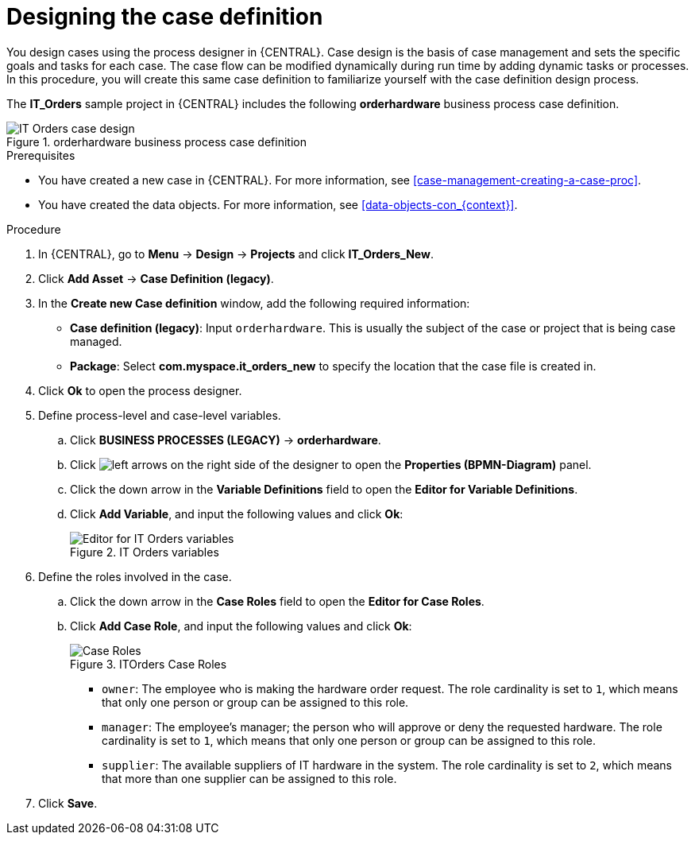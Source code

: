 [id='case-management-designing-IT-hardware-proc']
= Designing the case definition

You design cases using the process designer in {CENTRAL}. Case design is the basis of case management and sets the specific goals and tasks for each case. The case flow can be modified dynamically during run time by adding dynamic tasks or processes. In this procedure, you will create this same case definition to familiarize yourself with the case definition design process.

The *IT_Orders* sample project in {CENTRAL} includes the following *orderhardware* business process case definition.

.orderhardware business process case definition
image::cases/itorders-orderhardware-process.png[IT Orders case design]

.Prerequisites
* You have created a new case in {CENTRAL}. For more information, see <<case-management-creating-a-case-proc>>.
* You have created the data objects. For more information, see <<data-objects-con_{context}>>.

.Procedure
. In {CENTRAL}, go to *Menu* -> *Design* -> *Projects* and click *IT_Orders_New*.
. Click *Add Asset* -> *Case Definition (legacy)*.
. In the *Create new Case definition* window, add the following required information:
+
* *Case definition (legacy)*: Input `orderhardware`. This is usually the subject of the case or project that is being case managed.
* *Package*: Select *com.myspace.it_orders_new* to specify the location that the case file is created in.
//* `Case ID prefix (optional)`: A configurable prefix that enables you to easily distinguish different types of cases. The prefix is followed by a generated ID in the format `ID-XXXXXXXXXX`, where `XXXXXXXXXX` is a generated number that provides a unique ID for the case instance. If a prefix is not provided, the default prefix is `CASE` and generates instances with the following identifiers:
//+
//`CASE-0000000001`
//+
//`CASE-0000000002`
//+
//`CASE-0000000003`
//+
//If a prefix is set to something else, such as `IT` for example, the following identifiers are generated:
//+
//`IT-0000000001`
//+
//`IT-0000000002`
//+
//`IT-0000000003`

+
. Click *Ok* to open the process designer.
. Define process-level and case-level variables.
.. Click *BUSINESS PROCESSES (LEGACY)* -> *orderhardware*.
.. Click image:cases/left-arrows.png[] on the right side of the designer to open the *Properties (BPMN-Diagram)* panel.
.. Click the down arrow in the *Variable Definitions* field to open the *Editor for Variable Definitions*.
.. Click *Add Variable*, and input the following values and click *Ok*:
+
.IT Orders variables
image::cases/process-vars.png[Editor for IT Orders variables]

. Define the roles involved in the case.
.. Click the down arrow in the *Case Roles* field to open the *Editor for Case Roles*.
.. Click *Add Case Role*, and input the following values and click *Ok*:
+
.ITOrders Case Roles
image::cases/case_roles-2.png[Case Roles]

+
* `owner`: The employee who is making the hardware order request. The role cardinality is set to `1`, which means that only one person or group can be assigned to this role.
* `manager`: The employee's manager; the person who will approve or deny the requested hardware. The role cardinality is set to `1`, which means that only one person or group can be assigned to this role.
* `supplier`: The available suppliers of IT hardware in the system. The role cardinality is set to `2`, which means that more than one supplier can be assigned to this role.
//+
. Click *Save*.
